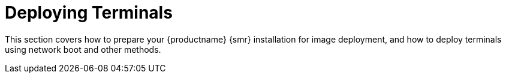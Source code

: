 [[retail.deploy_terminals]]
= Deploying Terminals

This section covers how to prepare your {productname} {smr} installation for image deployment, and how to deploy terminals using network boot and other methods.
